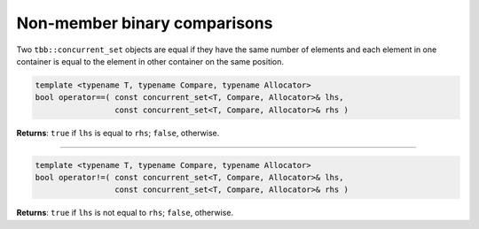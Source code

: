 =============================
Non-member binary comparisons
=============================

Two ``tbb::concurrent_set`` objects are equal if they have the same number of elements
and each element in one container is equal to the element in other container on the same position.

.. code:: cpp

    template <typename T, typename Compare, typename Allocator>
    bool operator==( const concurrent_set<T, Compare, Allocator>& lhs,
                     const concurrent_set<T, Compare, Allocator>& rhs )

**Returns**: ``true`` if ``lhs`` is equal to ``rhs``; ``false``, otherwise.

-----------------------------------------------------

.. code:: cpp

    template <typename T, typename Compare, typename Allocator>
    bool operator!=( const concurrent_set<T, Compare, Allocator>& lhs,
                     const concurrent_set<T, Compare, Allocator>& rhs )

**Returns**: ``true`` if ``lhs`` is not equal to ``rhs``; ``false``, otherwise.
